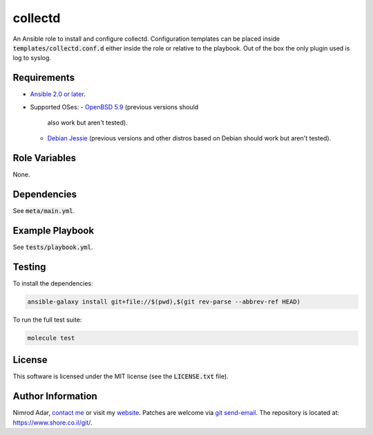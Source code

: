 collectd
########

An Ansible role to install and configure collectd. Configuration templates can
be placed inside :code:`templates/collectd.conf.d` either inside the role or
relative to the playbook. Out of the box the only plugin used is log to syslog.

Requirements
------------

- `Ansible 2.0 or later <https://www.ansible.com/>`_.
- Supported OSes:
  - `OpenBSD 5.9 <http://www.openbsd.org/>`_ (previous versions should
    also work but aren't tested).
  - `Debian Jessie <https://www.debian.org/>`_ (previous versions and other
    distros based on Debian should work but aren't tested).

Role Variables
--------------

None.

Dependencies
------------

See :code:`meta/main.yml`.

Example Playbook
----------------

See :code:`tests/playbook.yml`.

Testing
-------

To install the dependencies:

.. code:: shell

    ansible-galaxy install git+file://$(pwd),$(git rev-parse --abbrev-ref HEAD)

To run the full test suite:

.. code:: shell

    molecule test

License
-------

This software is licensed under the MIT license (see the :code:`LICENSE.txt`
file).

Author Information
------------------

Nimrod Adar, `contact me <nimrod@shore.co.il>`_ or visit my `website
<https://www.shore.co.il/>`_. Patches are welcome via `git send-email
<http://git-scm.com/book/en/v2/Git-Commands-Email>`_. The repository is located
at: https://www.shore.co.il/git/.
